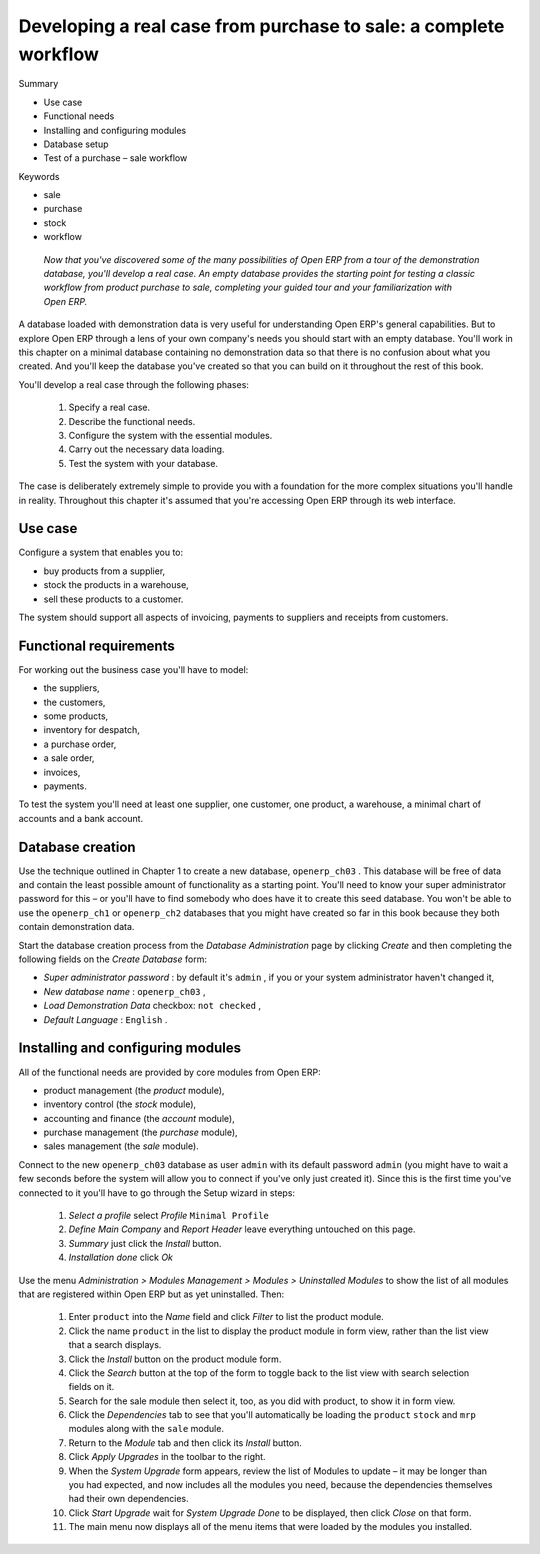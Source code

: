 
Developing a real case from purchase to sale: a complete workflow
###################################################################

Summary

* Use case

* Functional needs

* Installing and configuring modules

* Database setup

* Test of a purchase – sale workflow

Keywords

* sale

* purchase

* stock

* workflow

 *Now that you've discovered some of the many possibilities of Open ERP from a tour of the demonstration database, you'll develop a real case. An empty database provides the starting point for testing a classic workflow from product purchase to sale, completing your guided tour and your familiarization with Open ERP.* 


A database loaded with demonstration data is very useful for understanding Open ERP's general capabilities. But to explore Open ERP through a lens of your own company's needs you should start with an empty database. You'll work in this chapter on a minimal database containing no demonstration data so that there is no confusion about what you created. And you'll keep the database you've created so that you can build on it throughout the rest of this book.

You'll develop a real case through the following phases:

	#. Specify a real case.

	#. Describe the functional needs.

	#. Configure the system with the essential modules.

	#. Carry out the necessary data loading.

	#. Test the system with your database.

The case is deliberately extremely simple to provide you with a foundation for the more complex situations you'll handle in reality. Throughout this chapter it's assumed that you're accessing Open ERP through its web interface.

Use case
=========

Configure a system that enables you to:

* buy products from a supplier,

* stock the products in a warehouse,

* sell these products to a customer.

The system should support all aspects of invoicing, payments to suppliers and receipts from customers.

Functional requirements
=========================

For working out the business case you'll have to model:

* the suppliers,

* the customers,

* some products,

* inventory for despatch,

* a purchase order,

* a sale order,

* invoices,

* payments.

To test the system you'll need at least one supplier, one customer, one product, a warehouse, a minimal chart of accounts and a bank account.

Database creation
===================

Use the technique outlined in Chapter 1 to create a new database, \ ``openerp_ch03``\  . This database will be free of data and contain the least possible amount of functionality as a starting point. You'll need to know your super administrator password for this – or you'll have to find somebody who does have it to create this seed database. You won't be able to use the \ ``openerp_ch1``\   or \ ``openerp_ch2``\   databases that you might have created so far in this book because they both contain demonstration data.

Start the database creation process from the  *Database Administration*  page by clicking  *Create*  and then completing the following fields on the  *Create Database*  form:

*  *Super administrator password* : by default it's \ ``admin``\  , if you or your system administrator haven't changed it,

*  *New database name* : \ ``openerp_ch03``\  ,

*  *Load Demonstration Data*  checkbox: \ ``not checked``\  ,

*  *Default Language* : \ ``English``\  .

Installing and configuring modules
===================================

All of the functional needs are provided by core modules from Open ERP:

* product management (the  *product*  module),

* inventory control (the  *stock*  module),

* accounting and finance (the  *account*  module),

* purchase management (the  *purchase*  module),

* sales management (the  *sale*  module).

Connect to the new \ ``openerp_ch03``\   database as user \ ``admin``\   with its default password \ ``admin``\   (you might have to wait a few seconds before the system will allow you to connect if you've only just created it). Since this is the first time you've connected to it you'll have to go through the Setup wizard in steps:

	#.  *Select a profile*  select  *Profile* \ ``Minimal Profile``\  

	#.  *Define Main Company* and  *Report Header*  leave everything untouched on this page.

	#.  *Summary*  just click the  *Install* button.

	#.  *Installation done*  click  *Ok* 

Use the menu  *Administration > Modules Management > Modules > Uninstalled Modules*  to show the list of all modules that are registered within Open ERP but as yet uninstalled. Then:

	#. Enter \ ``product``\  into the  *Name* field and click  *Filter* to list the product module.

	#. Click the name \ ``product``\  in the list to display the product module in form view, rather than the list view that a search displays.

	#. Click the  *Install* button on the product module form.

	#. Click the  *Search* button at the top of the form to toggle back to the list view with search selection fields on it.

	#. Search for the sale module then select it, too, as you did with product, to show it in form view.

	#. Click the  *Dependencies* tab to see that you'll automatically be loading the \ ``product``\   \ ``stock``\  and \ ``mrp``\  modules along with the \ ``sale``\  module.

	#. Return to the  *Module* tab and then click its  *Install* button.

	#. Click  *Apply Upgrades* in the toolbar to the right.

	#. When the  *System Upgrade* form appears, review the list of Modules to update – it may be longer than you had expected, and now includes all the modules you need, because the dependencies themselves had their own dependencies.

	#. Click  *Start Upgrade*  wait for  *System Upgrade Done* to be displayed, then click  *Close* on that form.

	#. The main menu now displays all of the menu items that were loaded by the modules you installed.



.. Copyright © Open Object Press. All rights reserved.

.. You may take electronic copy of this publication and distribute it if you don't
.. change the content. You can also print a copy to be read by yourself only.

.. We have contracts with different publishers in different countries to sell and
.. distribute paper or electronic based versions of this book (translated or not)
.. in bookstores. This helps to distribute and promote the Open ERP product. It
.. also helps us to create incentives to pay contributors and authors using author
.. rights of these sales.

.. Due to this, grants to translate, modify or sell this book are strictly
.. forbidden, unless Tiny SPRL (representing Open Object Presses) gives you a
.. written authorisation for this.

.. Many of the designations used by manufacturers and suppliers to distinguish their
.. products are claimed as trademarks. Where those designations appear in this book,
.. and Open ERP Press was aware of a trademark claim, the designations have been
.. printed in initial capitals.

.. While every precaution has been taken in the preparation of this book, the publisher
.. and the authors assume no responsibility for errors or omissions, or for damages
.. resulting from the use of the information contained herein.

.. Published by Open ERP Press, Grand Rosière, Belgium

